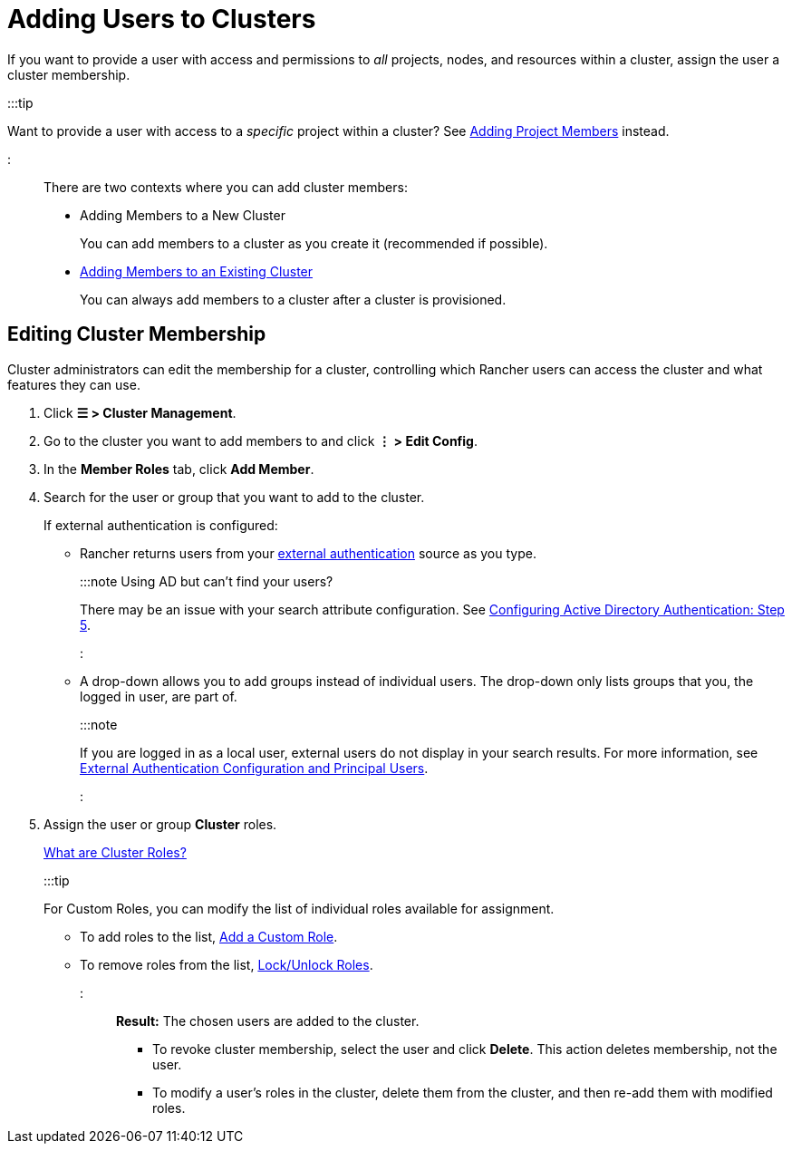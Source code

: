 = Adding Users to Clusters

+++<head>++++++<link rel="canonical" href="https://ranchermanager.docs.rancher.com/how-to-guides/new-user-guides/manage-clusters/access-clusters/add-users-to-clusters">++++++</link>++++++</head>+++

If you want to provide a user with access and permissions to _all_ projects, nodes, and resources within a cluster, assign the user a cluster membership.

:::tip

Want to provide a user with access to a _specific_ project within a cluster? See xref:../../../new-user-guides/add-users-to-projects.adoc[Adding Project Members] instead.

:::

There are two contexts where you can add cluster members:

* Adding Members to a New Cluster
+
You can add members to a cluster as you create it (recommended if possible).

* <<editing-cluster-membership,Adding Members to an Existing Cluster>>
+
You can always add members to a cluster after a cluster is provisioned.

== Editing Cluster Membership

Cluster administrators can edit the membership for a cluster, controlling which Rancher users can access the cluster and what features they can use.

. Click *☰ > Cluster Management*.
. Go to the cluster you want to add members to and click *⋮ > Edit Config*.
. In the *Member Roles* tab, click *Add Member*.
. Search for the user or group that you want to add to the cluster.
+
If external authentication is configured:

 ** Rancher returns users from your xref:../../authentication-permissions-and-global-configuration/authentication-config/authentication-config.adoc[external authentication] source as you type.
+
:::note Using AD but can't find your users?
+
There may be an issue with your search attribute configuration. See xref:../../../new-user-guides/authentication-permissions-and-global-configuration/authentication-config/configure-active-directory.adoc[Configuring Active Directory Authentication: Step 5].
+
:::

 ** A drop-down allows you to add groups instead of individual users. The drop-down only lists groups that you, the logged in user, are part of.
+
:::note
+
If you are logged in as a local user, external users do not display in your search results. For more information, see link:../../authentication-permissions-and-global-configuration/authentication-config/authentication-config.md#external-authentication-configuration-and-principal-users[External Authentication Configuration and Principal Users].
+
:::

. Assign the user or group *Cluster* roles.
+
xref:../../../new-user-guides/authentication-permissions-and-global-configuration/manage-role-based-access-control-rbac/cluster-and-project-roles.adoc[What are Cluster Roles?]
+
:::tip
+
For Custom Roles, you can modify the list of individual roles available for assignment.

 ** To add roles to the list, xref:../../../new-user-guides/authentication-permissions-and-global-configuration/manage-role-based-access-control-rbac/custom-roles.adoc[Add a Custom Role].
 ** To remove roles from the list, xref:../../../new-user-guides/authentication-permissions-and-global-configuration/manage-role-based-access-control-rbac/locked-roles.adoc[Lock/Unlock Roles].

+
:::

*Result:* The chosen users are added to the cluster.

* To revoke cluster membership, select the user and click *Delete*. This action deletes membership, not the user.
* To modify a user's roles in the cluster, delete them from the cluster, and then re-add them with modified roles.
